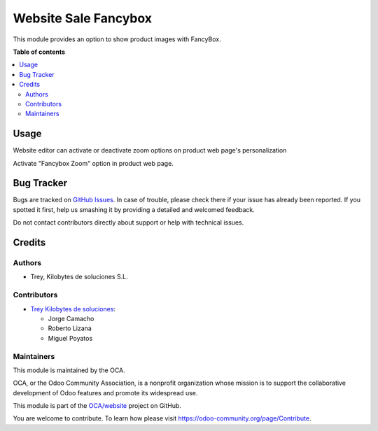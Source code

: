=====================
Website Sale Fancybox
=====================

.. |badge1| image:: https://img.shields.io/badge/licence-LGPL--3-blue.png
    :target: http://www.gnu.org/licenses/lgpl-3.0-standalone.html
    :alt: License: LGPL-3
.. |badge2| image:: https://img.shields.io/badge/github-OCA%2Fwebsite-lightgray.png?logo=github
    :target: https://github.com/OCA/website/tree/13.0/website_sale_fancybox
    :alt: OCA/website

|badge1| |badge2|

This module provides an option to show product images with FancyBox.

**Table of contents**

.. contents::
   :local:

Usage
=====

Website editor can activate or deactivate zoom options on
product web page's personalization

Activate "Fancybox Zoom" option in product web page.

Bug Tracker
===========

Bugs are tracked on `GitHub Issues <https://github.com/OCA/website/issues>`_.
In case of trouble, please check there if your issue has already been reported.
If you spotted it first, help us smashing it by providing a detailed and welcomed
feedback.

Do not contact contributors directly about support or help with technical issues.


Credits
=======

Authors
~~~~~~~

* Trey, Kilobytes de soluciones S.L.

Contributors
~~~~~~~~~~~~

* `Trey Kilobytes de soluciones <https://www.trey.es>`_:

  * Jorge Camacho
  * Roberto Lizana
  * Miguel Poyatos


Maintainers
~~~~~~~~~~~

This module is maintained by the OCA.

.. image:: https://odoo-community.org/logo.png
   :alt: Odoo Community Association
   :target: https://odoo-community.org

OCA, or the Odoo Community Association, is a nonprofit organization whose
mission is to support the collaborative development of Odoo features and
promote its widespread use.

This module is part of the `OCA/website <https://github.com/OCA/website/tree/13.0/website_legal_page>`_ project on GitHub.

You are welcome to contribute. To learn how please visit https://odoo-community.org/page/Contribute.

